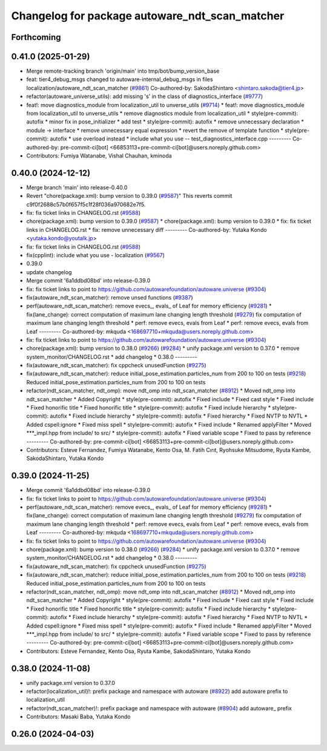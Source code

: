 ^^^^^^^^^^^^^^^^^^^^^^^^^^^^^^^^^^^^^^^^^^^^^^^
Changelog for package autoware_ndt_scan_matcher
^^^^^^^^^^^^^^^^^^^^^^^^^^^^^^^^^^^^^^^^^^^^^^^

Forthcoming
-----------

0.41.0 (2025-01-29)
-------------------
* Merge remote-tracking branch 'origin/main' into tmp/bot/bump_version_base
* feat: tier4_debug_msgs changed to autoware-internal_debug_msgs in files localization/autoware_ndt_scan_matcher (`#9861 <https://github.com/autowarefoundation/autoware.universe/issues/9861>`_)
  Co-authored-by: SakodaShintaro <shintaro.sakoda@tier4.jp>
* refactor(autoware_universe_utils): add missing 's' in the class of diagnostics_interface (`#9777 <https://github.com/autowarefoundation/autoware.universe/issues/9777>`_)
* feat!: move diagnostics_module from localization_util to unverse_utils (`#9714 <https://github.com/autowarefoundation/autoware.universe/issues/9714>`_)
  * feat!: move diagnostics_module from localization_util to unverse_utils
  * remove diagnostics module from localization_util
  * style(pre-commit): autofix
  * minor fix in pose_initializer
  * add test
  * style(pre-commit): autofix
  * remove unnecessary declaration
  * module -> interface
  * remove unnecessary equal expression
  * revert the remove of template function
  * style(pre-commit): autofix
  * use overload instead
  * include what you use -- test_diagnostics_interface.cpp
  ---------
  Co-authored-by: pre-commit-ci[bot] <66853113+pre-commit-ci[bot]@users.noreply.github.com>
* Contributors: Fumiya Watanabe, Vishal Chauhan, kminoda

0.40.0 (2024-12-12)
-------------------
* Merge branch 'main' into release-0.40.0
* Revert "chore(package.xml): bump version to 0.39.0 (`#9587 <https://github.com/autowarefoundation/autoware.universe/issues/9587>`_)"
  This reverts commit c9f0f2688c57b0f657f5c1f28f036a970682e7f5.
* fix: fix ticket links in CHANGELOG.rst (`#9588 <https://github.com/autowarefoundation/autoware.universe/issues/9588>`_)
* chore(package.xml): bump version to 0.39.0 (`#9587 <https://github.com/autowarefoundation/autoware.universe/issues/9587>`_)
  * chore(package.xml): bump version to 0.39.0
  * fix: fix ticket links in CHANGELOG.rst
  * fix: remove unnecessary diff
  ---------
  Co-authored-by: Yutaka Kondo <yutaka.kondo@youtalk.jp>
* fix: fix ticket links in CHANGELOG.rst (`#9588 <https://github.com/autowarefoundation/autoware.universe/issues/9588>`_)
* fix(cpplint): include what you use - localization (`#9567 <https://github.com/autowarefoundation/autoware.universe/issues/9567>`_)
* 0.39.0
* update changelog
* Merge commit '6a1ddbd08bd' into release-0.39.0
* fix: fix ticket links to point to https://github.com/autowarefoundation/autoware.universe (`#9304 <https://github.com/autowarefoundation/autoware.universe/issues/9304>`_)
* fix(autoware_ndt_scan_matcher): remove unsed functions (`#9387 <https://github.com/autowarefoundation/autoware.universe/issues/9387>`_)
* perf(autoware_ndt_scan_matcher): remove evecs\_, evals\_ of Leaf for memory efficiency (`#9281 <https://github.com/autowarefoundation/autoware.universe/issues/9281>`_)
  * fix(lane_change): correct computation of maximum lane changing length threshold (`#9279 <https://github.com/autowarefoundation/autoware.universe/issues/9279>`_)
  fix computation of maximum lane changing length threshold
  * perf: remove evecs, evals from Leaf
  * perf: remove evecs, evals from Leaf
  ---------
  Co-authored-by: mkquda <168697710+mkquda@users.noreply.github.com>
* fix: fix ticket links to point to https://github.com/autowarefoundation/autoware.universe (`#9304 <https://github.com/autowarefoundation/autoware.universe/issues/9304>`_)
* chore(package.xml): bump version to 0.38.0 (`#9266 <https://github.com/autowarefoundation/autoware.universe/issues/9266>`_) (`#9284 <https://github.com/autowarefoundation/autoware.universe/issues/9284>`_)
  * unify package.xml version to 0.37.0
  * remove system_monitor/CHANGELOG.rst
  * add changelog
  * 0.38.0
  ---------
* fix(autoware_ndt_scan_matcher): fix cppcheck unusedFunction (`#9275 <https://github.com/autowarefoundation/autoware.universe/issues/9275>`_)
* fix(autoware_ndt_scan_matcher): reduce initial_pose_estimation.particles_num from 200 to 100 on tests (`#9218 <https://github.com/autowarefoundation/autoware.universe/issues/9218>`_)
  Reduced initial_pose_estimation.particles_num from 200 to 100 on tests
* refactor(ndt_scan_matcher, ndt_omp): move ndt_omp into ndt_scan_matcher (`#8912 <https://github.com/autowarefoundation/autoware.universe/issues/8912>`_)
  * Moved ndt_omp into ndt_scan_matcher
  * Added Copyright
  * style(pre-commit): autofix
  * Fixed include
  * Fixed cast style
  * Fixed include
  * Fixed honorific title
  * Fixed honorific title
  * style(pre-commit): autofix
  * Fixed include hierarchy
  * style(pre-commit): autofix
  * Fixed include hierarchy
  * style(pre-commit): autofix
  * Fixed hierarchy
  * Fixed NVTP to NVTL
  * Added cspell:ignore
  * Fixed miss spell
  * style(pre-commit): autofix
  * Fixed include
  * Renamed applyFilter
  * Moved ***_impl.hpp from include/ to src/
  * style(pre-commit): autofix
  * Fixed variable scope
  * Fixed to pass by reference
  ---------
  Co-authored-by: pre-commit-ci[bot] <66853113+pre-commit-ci[bot]@users.noreply.github.com>
* Contributors: Esteve Fernandez, Fumiya Watanabe, Kento Osa, M. Fatih Cırıt, Ryohsuke Mitsudome, Ryuta Kambe, SakodaShintaro, Yutaka Kondo

0.39.0 (2024-11-25)
-------------------
* Merge commit '6a1ddbd08bd' into release-0.39.0
* fix: fix ticket links to point to https://github.com/autowarefoundation/autoware.universe (`#9304 <https://github.com/autowarefoundation/autoware.universe/issues/9304>`_)
* perf(autoware_ndt_scan_matcher): remove evecs\_, evals\_ of Leaf for memory efficiency (`#9281 <https://github.com/autowarefoundation/autoware.universe/issues/9281>`_)
  * fix(lane_change): correct computation of maximum lane changing length threshold (`#9279 <https://github.com/autowarefoundation/autoware.universe/issues/9279>`_)
  fix computation of maximum lane changing length threshold
  * perf: remove evecs, evals from Leaf
  * perf: remove evecs, evals from Leaf
  ---------
  Co-authored-by: mkquda <168697710+mkquda@users.noreply.github.com>
* fix: fix ticket links to point to https://github.com/autowarefoundation/autoware.universe (`#9304 <https://github.com/autowarefoundation/autoware.universe/issues/9304>`_)
* chore(package.xml): bump version to 0.38.0 (`#9266 <https://github.com/autowarefoundation/autoware.universe/issues/9266>`_) (`#9284 <https://github.com/autowarefoundation/autoware.universe/issues/9284>`_)
  * unify package.xml version to 0.37.0
  * remove system_monitor/CHANGELOG.rst
  * add changelog
  * 0.38.0
  ---------
* fix(autoware_ndt_scan_matcher): fix cppcheck unusedFunction (`#9275 <https://github.com/autowarefoundation/autoware.universe/issues/9275>`_)
* fix(autoware_ndt_scan_matcher): reduce initial_pose_estimation.particles_num from 200 to 100 on tests (`#9218 <https://github.com/autowarefoundation/autoware.universe/issues/9218>`_)
  Reduced initial_pose_estimation.particles_num from 200 to 100 on tests
* refactor(ndt_scan_matcher, ndt_omp): move ndt_omp into ndt_scan_matcher (`#8912 <https://github.com/autowarefoundation/autoware.universe/issues/8912>`_)
  * Moved ndt_omp into ndt_scan_matcher
  * Added Copyright
  * style(pre-commit): autofix
  * Fixed include
  * Fixed cast style
  * Fixed include
  * Fixed honorific title
  * Fixed honorific title
  * style(pre-commit): autofix
  * Fixed include hierarchy
  * style(pre-commit): autofix
  * Fixed include hierarchy
  * style(pre-commit): autofix
  * Fixed hierarchy
  * Fixed NVTP to NVTL
  * Added cspell:ignore
  * Fixed miss spell
  * style(pre-commit): autofix
  * Fixed include
  * Renamed applyFilter
  * Moved ***_impl.hpp from include/ to src/
  * style(pre-commit): autofix
  * Fixed variable scope
  * Fixed to pass by reference
  ---------
  Co-authored-by: pre-commit-ci[bot] <66853113+pre-commit-ci[bot]@users.noreply.github.com>
* Contributors: Esteve Fernandez, Kento Osa, Ryuta Kambe, SakodaShintaro, Yutaka Kondo

0.38.0 (2024-11-08)
-------------------
* unify package.xml version to 0.37.0
* refactor(localization_util)!: prefix package and namespace with autoware (`#8922 <https://github.com/autowarefoundation/autoware.universe/issues/8922>`_)
  add autoware prefix to localization_util
* refactor(ndt_scan_matcher)!: prefix package and namespace with autoware (`#8904 <https://github.com/autowarefoundation/autoware.universe/issues/8904>`_)
  add autoware\_ prefix
* Contributors: Masaki Baba, Yutaka Kondo

0.26.0 (2024-04-03)
-------------------

